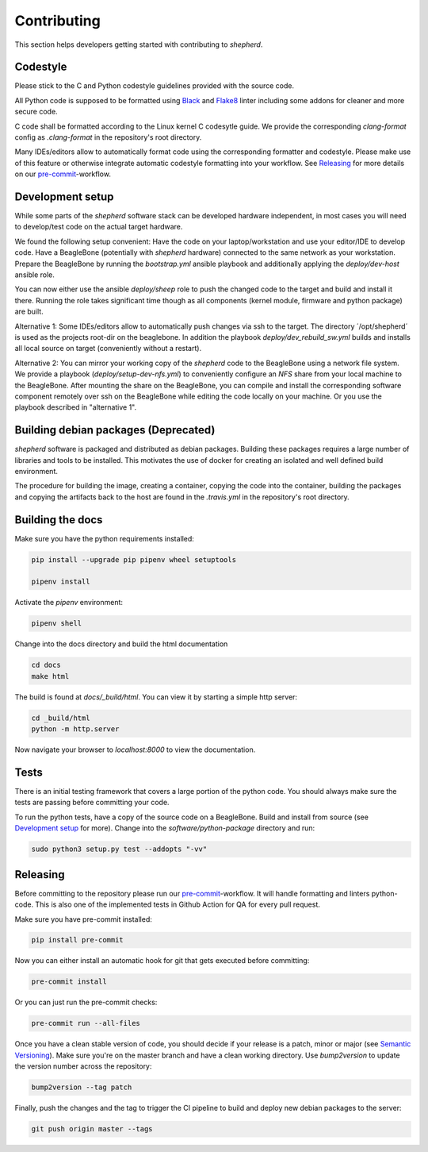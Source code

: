 Contributing
============

This section helps developers getting started with contributing to `shepherd`.

Codestyle
---------

Please stick to the C and Python codestyle guidelines provided with the source code.

All Python code is supposed to be formatted using `Black <https://black.readthedocs.io/en/stable/>`_ and `Flake8 <https://flake8.pycqa.org/en/latest/>`_ linter including some addons for cleaner and more secure code.

C code shall be formatted according to the Linux kernel C codesytle guide.
We provide the corresponding `clang-format` config as `.clang-format` in the repository's root directory.

Many IDEs/editors allow to automatically format code using the corresponding formatter and codestyle.
Please make use of this feature or otherwise integrate automatic codestyle formatting into your workflow.
See `Releasing`_ for more details on our `pre-commit <https://pre-commit.com/>`_-workflow.

Development setup
-----------------

While some parts of the `shepherd` software stack can be developed hardware independent, in most cases you will need to develop/test code on the actual target hardware.

We found the following setup convenient: Have the code on your laptop/workstation and use your editor/IDE to develop code.
Have a BeagleBone (potentially with `shepherd` hardware) connected to the same network as your workstation.
Prepare the BeagleBone by running the `bootstrap.yml` ansible playbook and additionally applying the `deploy/dev-host` ansible role.

You can now either use the ansible `deploy/sheep` role to push the changed code to the target and build and install it there.
Running the role takes significant time though as all components (kernel module, firmware and python package) are built.

Alternative 1: Some IDEs/editors allow to automatically push changes via ssh to the target. The directory ´/opt/shepherd´ is used as the projects root-dir on the beaglebone.
In addition the playbook `deploy/dev_rebuild_sw.yml` builds and installs all local source on target (conveniently without a restart).

Alternative 2: You can mirror your working copy of the `shepherd` code to the BeagleBone using a network file system.
We provide a playbook (`deploy/setup-dev-nfs.yml`) to conveniently configure an `NFS` share from your local machine to the BeagleBone.
After mounting the share on the BeagleBone, you can compile and install the corresponding software component remotely over ssh on the BeagleBone while editing the code locally on your machine.
Or you use the playbook described in "alternative 1".


Building debian packages (Deprecated)
-------------------------------------

`shepherd` software is packaged and distributed as debian packages.
Building these packages requires a large number of libraries and tools to be installed.
This motivates the use of docker for creating an isolated and well defined build environment.

The procedure for building the image, creating a container, copying the code into the container, building the packages and copying the artifacts back to the host are found in the `.travis.yml` in the repository's root directory.


Building the docs
-----------------

Make sure you have the python requirements installed:

.. code-block:: bash

    pip install --upgrade pip pipenv wheel setuptools

    pipenv install

Activate the `pipenv` environment:

.. code-block:: bash

    pipenv shell

Change into the docs directory and build the html documentation

.. code-block:: bash

    cd docs
    make html

The build is found at `docs/_build/html`. You can view it by starting a simple http server:

.. code-block:: bash

    cd _build/html
    python -m http.server

Now navigate your browser to `localhost:8000` to view the documentation.

Tests
-----

There is an initial testing framework that covers a large portion of the python code.
You should always make sure the tests are passing before committing your code.

To run the python tests, have a copy of the source code on a BeagleBone.
Build and install from source (see `Development setup`_ for more).
Change into the `software/python-package` directory and run:

.. code-block:: bash

    sudo python3 setup.py test --addopts "-vv"

Releasing
---------

Before committing to the repository please run our `pre-commit <https://pre-commit.com/>`_-workflow. It will handle formatting and linters python-code. This is also one of the implemented tests in Github Action for QA for every pull request.

Make sure you have pre-commit installed:

.. code-block:: bash

    pip install pre-commit

Now you can either install an automatic hook for git that gets executed before committing:

.. code-block:: bash

    pre-commit install

Or you can just run the pre-commit checks:

.. code-block:: bash

    pre-commit run --all-files

Once you have a clean stable version of code, you should decide if your release is a patch, minor or major (see `Semantic Versioning <https://semver.org/>`_).
Make sure you're on the master branch and have a clean working directory.
Use `bump2version` to update the version number across the repository:

.. code-block:: bash

    bump2version --tag patch

Finally, push the changes and the tag to trigger the CI pipeline to build and deploy new debian packages to the server:

.. code-block:: bash

    git push origin master --tags
